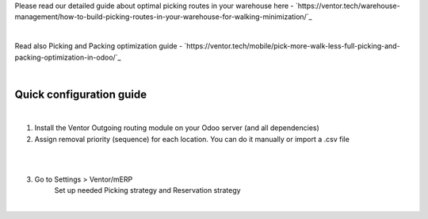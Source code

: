 Please read our detailed guide about optimal picking routes in your warehouse here - `https://ventor.tech/warehouse-management/how-to-build-picking-routes-in-your-warehouse-for-walking-minimization/`_

|

Read also Picking and Packing optimization guide - `https://ventor.tech/mobile/pick-more-walk-less-full-picking-and-packing-optimization-in-odoo/`_

|

==========================
 Quick configuration guide
==========================

|

1. Install the Ventor Outgoing routing module on your Odoo server (and all dependencies)
2. Assign removal priority (sequence) for each location. You can do it manually or import a .csv file

|

.. image:: images/image7.png
   :width: 800px

|

3. Go to Settings > Ventor/mERP 
    Set up needed Picking strategy and Reservation strategy

|

.. image:: images/image8.png
   :width: 800px
